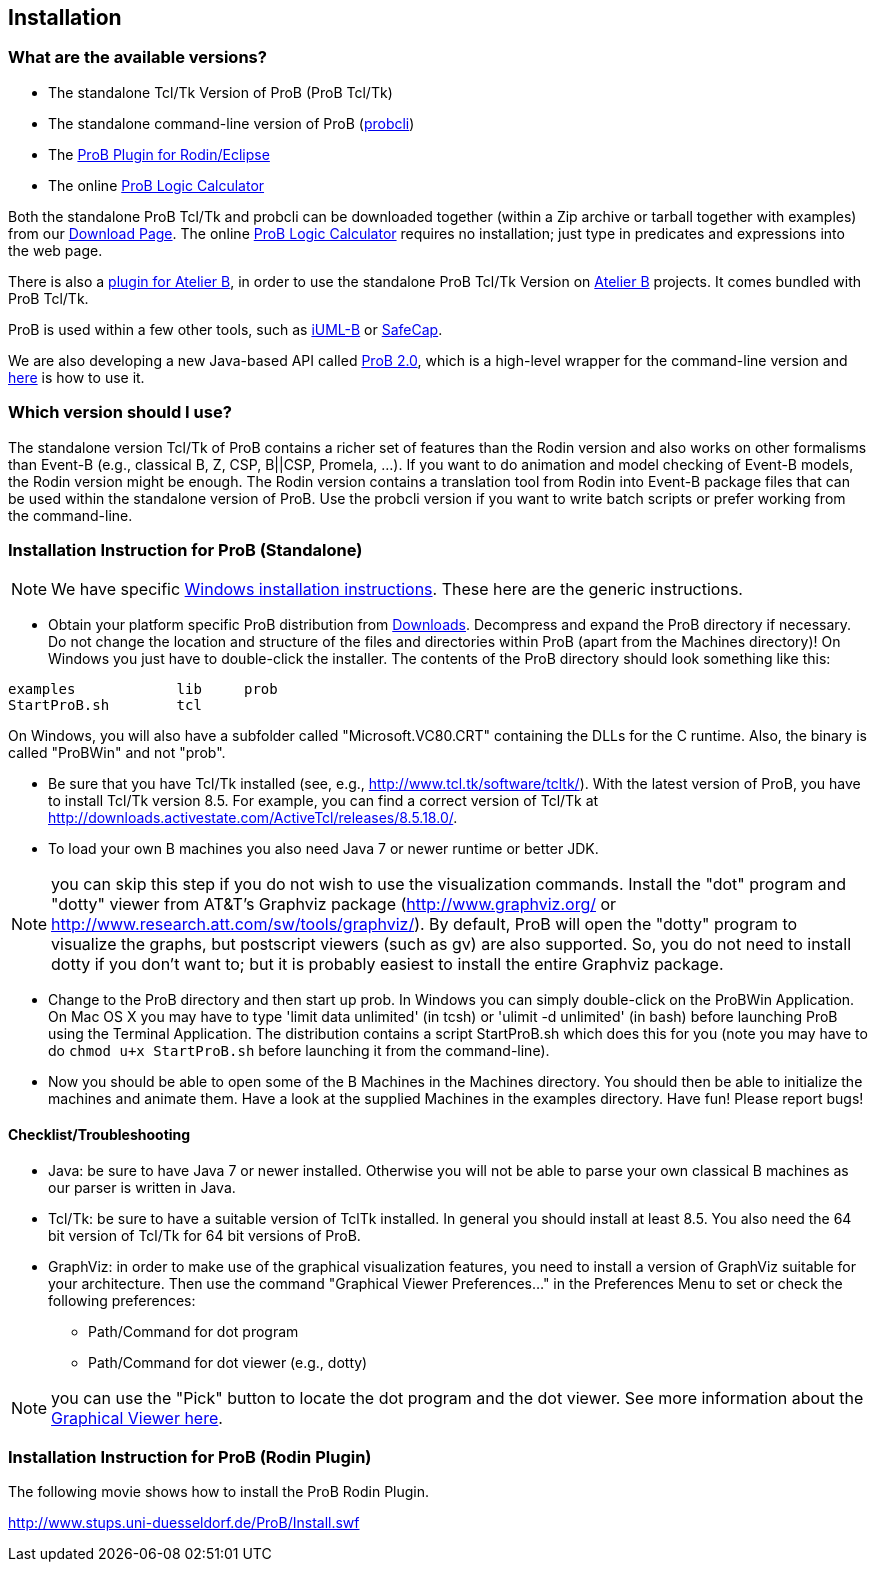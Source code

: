[[installation]]
== Installation

[[what-are-the-available-versions]]
=== What are the available versions?

* The standalone Tcl/Tk Version of ProB (ProB Tcl/Tk)
* The standalone command-line version of ProB
(<<using-the-command-line-version-of-prob,probcli>>)
* The <<tutorial-rodin-first-step,ProB Plugin for Rodin/Eclipse>>
* The online <<prob-logic-calculator,ProB Logic Calculator>>

Both the standalone ProB Tcl/Tk and probcli can be downloaded together
(within a Zip archive or tarball together with examples) from our
<<downloads, Download Page>>. The online
<<prob-logic-calculator,ProB Logic Calculator>> requires no
installation; just type in predicates and expressions into the web page.

There is also a
http://www.tools.clearsy.com/index.php5?title=ProB_etool_generation[plugin
for Atelier B], in order to use the standalone ProB Tcl/Tk Version on
http://www.atelierb.eu/[Atelier B] projects. It comes bundled with ProB
Tcl/Tk.

ProB is used within a few other tools, such as
http://wiki.event-b.org/index.php/IUML-B[iUML-B] or
http://safecap.sourceforge.net/index.shtml[SafeCap].

We are also developing a new Java-based API called
link:/ProB_2.0_Tutorial[ProB 2.0], which is a high-level wrapper for the
command-line version and <<using-the-command-line-version-of-prob, here>> is how to use it.

[[which-version-should-i-use]]
=== Which version should I use?

The standalone version Tcl/Tk of ProB contains a richer set of features
than the Rodin version and also works on other formalisms than Event-B
(e.g., classical B, Z, CSP, B||CSP, Promela, ...). If you want to do
animation and model checking of Event-B models, the Rodin version might
be enough. The Rodin version contains a translation tool from Rodin into
Event-B package files that can be used within the standalone version of
ProB. Use the probcli version if you want to write batch scripts or
prefer working from the command-line.

[[installation-instruction-for-prob-standalone]]
=== Installation Instruction for ProB (Standalone)

NOTE: We have specific <<windows-installation-instructions, Windows installation instructions>>.
These here are the generic instructions.

* Obtain your platform specific ProB distribution from <<downloads, Downloads>>.
Decompress and expand the ProB directory if
necessary. Do not change the location and structure of the files and
directories within ProB (apart from the Machines directory)! On Windows
you just have to double-click the installer. The contents of the ProB
directory should look something like this:

`examples            lib     prob` +
`StartProB.sh        tcl`

On Windows, you will also have a subfolder called "Microsoft.VC80.CRT"
containing the DLLs for the C runtime. Also, the binary is called
"ProBWin" and not "prob".

* Be sure that you have Tcl/Tk installed (see, e.g.,
http://www.tcl.tk/software/tcltk/). With the latest version of ProB, you
have to install Tcl/Tk version 8.5.
For example, you can find a correct version of Tcl/Tk at
http://downloads.activestate.com/ActiveTcl/releases/8.5.18.0/.
* To load your own B machines you also need Java 7 or newer runtime or better JDK.

NOTE: you can skip this step if you do not wish to use the
visualization commands. Install the "dot" program and "dotty" viewer
from AT&T's Graphviz package (http://www.graphviz.org/ or
http://www.research.att.com/sw/tools/graphviz/).
By default, ProB will
open the "dotty" program to visualize the graphs, but postscript
viewers (such as gv) are also supported. So, you do not need to install
dotty if you don't want to; but it is probably easiest to install the
entire Graphviz package.

* Change to the ProB directory and then start up prob. In Windows you
can simply double-click on the ProBWin Application. On Mac OS X you may
have to type 'limit data unlimited' (in tcsh) or 'ulimit -d unlimited'
(in bash) before launching ProB using the Terminal Application. The
distribution contains a script StartProB.sh which does this for you
(note you may have to do `chmod u+x StartProB.sh` before launching it from
the command-line).
* Now you should be able to open some of the B Machines in the Machines
directory. You should then be able to initialize the machines and
animate them. Have a look at the supplied Machines in the examples
directory. Have fun! Please report bugs!

[[checklisttroubleshooting]]
==== Checklist/Troubleshooting

* Java: be sure to have Java 7 or newer installed. Otherwise you will
not be able to parse your own classical B machines as our parser is
written in Java.

* Tcl/Tk: be sure to have a suitable version of TclTk installed. In
general you should install at least 8.5.
You also need the 64 bit version of Tcl/Tk for 64 bit
versions of ProB.

* GraphViz: in order to make use of the graphical visualization
features, you need to install a version of GraphViz suitable for your
architecture. Then use the command "Graphical Viewer Preferences..."
in the Preferences Menu to set or check the following preferences:
** Path/Command for dot program
** Path/Command for dot viewer (e.g., dotty)

NOTE: you can use the "Pick" button to locate the dot program and the
dot viewer. See more information about the
<<graphical-viewer,Graphical Viewer here>>.

[[installation-instruction-for-prob-rodin-plugin]]
=== Installation Instruction for ProB (Rodin Plugin)

The following movie shows how to install the ProB Rodin Plugin.

http://www.stups.uni-duesseldorf.de/ProB/Install.swf[http://www.stups.uni-duesseldorf.de/ProB/Install.swf]
